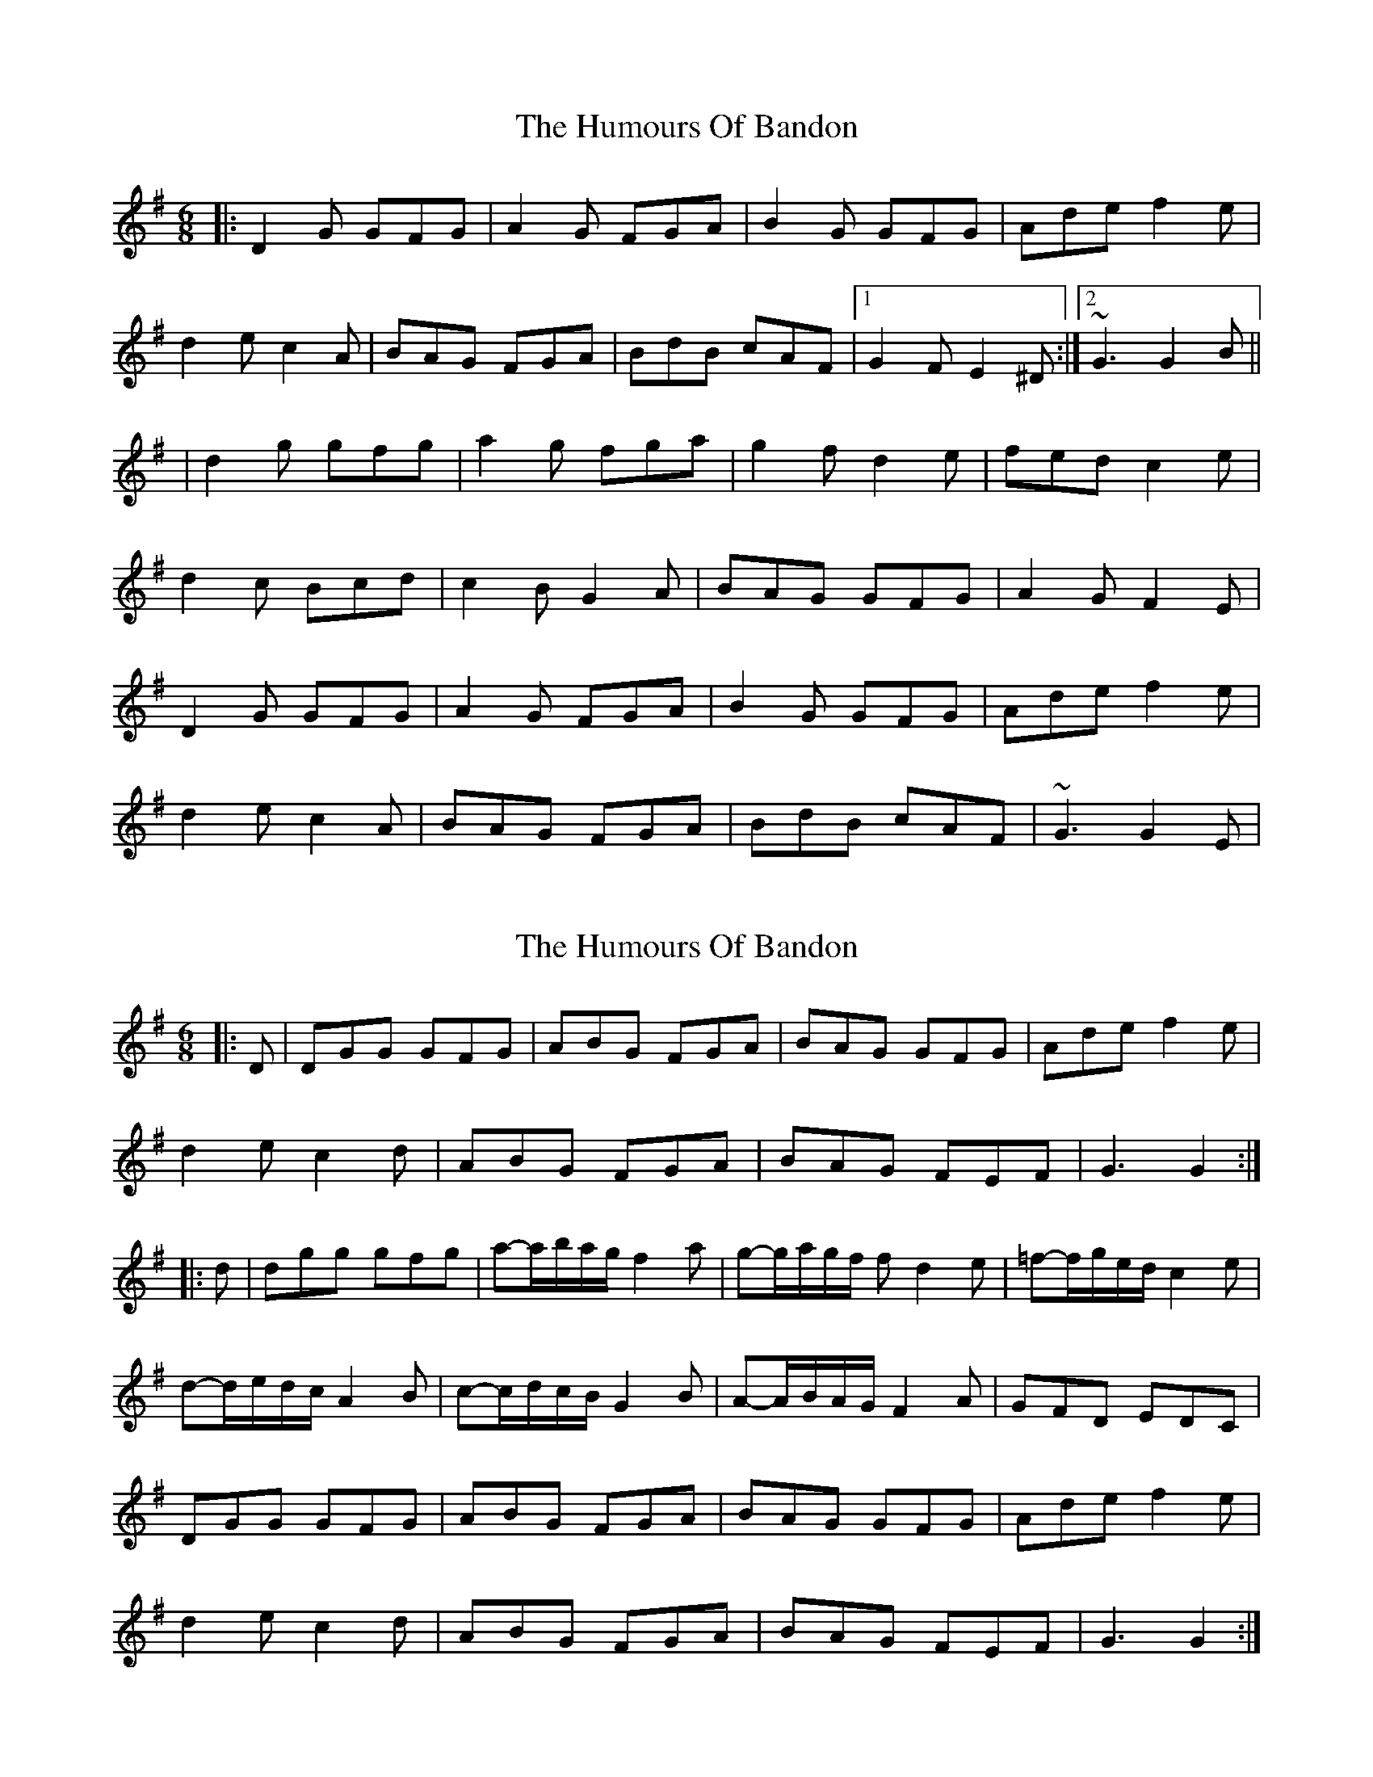X: 1
T: Humours Of Bandon, The
Z: Will Harmon
S: https://thesession.org/tunes/2193#setting2193
R: jig
M: 6/8
L: 1/8
K: Gmaj
|: D2 G GFG | A2 G FGA | B2 G GFG | Ade f2 e |
d2 e c2 A | BAG FGA | BdB cAF |1 G2 F E2 ^D :|2 ~G3 G2 B ||
| d2 g gfg | a2 g fga | g2 f d2 e | fed c2 e |
d2 c Bcd | c2 B G2 A | BAG GFG | A2 G F2 E |
D2 G GFG | A2 G FGA | B2 G GFG | Ade f2 e |
d2 e c2 A | BAG FGA | BdB cAF | ~G3 G2 E |
X: 2
T: Humours Of Bandon, The
Z: ceolachan
S: https://thesession.org/tunes/2193#setting15561
R: jig
M: 6/8
L: 1/8
K: Gmaj
|: D |DGG GFG | ABG FGA | BAG GFG | Ade f2 e |
d2 e c2 d | ABG FGA | BAG FEF | G3 G2 :|
|: d |dgg gfg | a-a/b/a/g/ f2 a | g-g/a/g/f/ f d2 e | =f-f/g/e/d/ c2 e |
d-d/e/d/c/ A2 B | c-c/d/c/B/ G2 B | A-A/B/A/G/ F2 A | GFD EDC |
DGG GFG | ABG FGA | BAG GFG | Ade f2 e |
d2 e c2 d | ABG FGA | BAG FEF | G3 G2 :|
X: 3
T: Humours Of Bandon, The
Z: ceolachan
S: https://thesession.org/tunes/2193#setting15562
R: jig
M: 6/8
L: 1/8
K: Gmaj
E |:D2 G GFG | A2 G FGA | B2 G GFG | A2 d f2 e |
d2 e c2 A | BB/A/G FGA | B^AB cAF |[1 G2 F E2 F :|[2 G3 G3 ||
|: d2 g gfg | ab/a/g f2 a | ga/g/f d2 e | =f2 d c2 e |
d2 c B2 d | c2 B A2 c | BGG GFG | A2 G F2 E |
DGG GFG | A2 G FF/G/A | BGG GFG | A2 d f2 e |
d2 e c2 A | BAG FGA | B^AB c=AF |[1 G3 G3 :|[2 G3 G2 |]
X: 4
T: Humours Of Bandon, The
Z: ceolachan
S: https://thesession.org/tunes/2193#setting15563
R: jig
M: 6/8
L: 1/8
K: Gmaj
|: D |D>GG {A/}GFG | {B/c/}BAG FGA | {A/}d2 G {A/}GFG | Bcd =fef |
{d/e/}d2 e c2 d | {d/}cAG FGA | BAG F<DF | G3 G2 :|
|: B |d>gg {g/f/}gfg | f<ag f2 a | {g/f/}g2 f d2 e | {f/g/}=f2 d c2 e |
{d/e/}d2 c A2 B | {c/d/}c2 A G2 B | {A/B/}A2 G F2 A | {A/}GFE {A/B/}A2 E |
D>GG {A/}GFG | {B/c/}BAG FGA | {A/}d2 G {A/}GFG | Bcd =fef |
{d/e/}d2 e c2 d | {d/}cAG FGA | BAG F<DF | G3 G2 :|
X: 5
T: Humours Of Bandon, The
Z: ceolachan
S: https://thesession.org/tunes/2193#setting15564
R: jig
M: 6/8
L: 1/8
K: Gmaj
|: F |DGG GFG | A/B/AG FGA | BGG GFG | A/B/de fef |
d2 e c2 A | BAG FGA | BGA FDF | G3 G2 :|
|: c |dgg gfg | g/b/ag f2 a | g/a/gf d2 e | f/g/fd c2 e |
d/e/dc B2 d | c/d/cB G2 A | B/c/BG F2 A | G/A/GF D2 C |
DGG GFG | A/B/AG FGA | BGG GFG | A/B/de fef |
d2 e c2 A | BAG FGA | BGA FDF | G3 G2 :|
X: 6
T: Humours Of Bandon, The
Z: ceolachan
S: https://thesession.org/tunes/2193#setting15565
R: jig
M: 6/8
L: 1/8
K: Gmaj
|: E2 ^D |D3 GFG | A2 G F2 A | B2 G GFG | A2 d f2 e |
d2 e c2 A | B2 G F2 A | B2 B cAF |[1 G2 F :|[2 G3 ||
|: ABc |d2 g- gfg | a2 g f2 a | g2 f d2 e | =f2 d c3 |
d2 c- cBd | c2 B G3 | B2 G F2 A | G2 F E2 ^D |
D3 GFG | A2 G F3 | B2 G G2 G | A2 d f2 e |
d3 cBA | B2 G c2 A | B2 G c2 F | G3 :|
